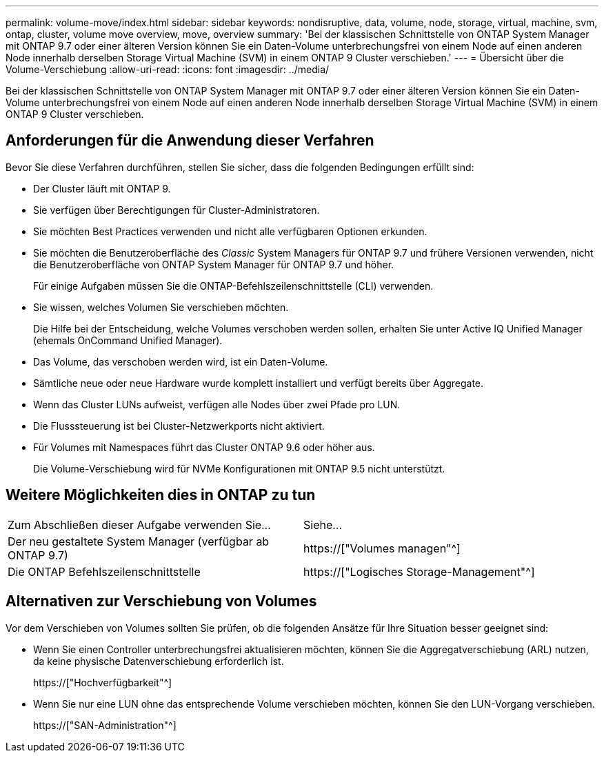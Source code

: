 ---
permalink: volume-move/index.html 
sidebar: sidebar 
keywords: nondisruptive, data, volume, node, storage, virtual, machine, svm, ontap, cluster, volume move overview, move, overview 
summary: 'Bei der klassischen Schnittstelle von ONTAP System Manager mit ONTAP 9.7 oder einer älteren Version können Sie ein Daten-Volume unterbrechungsfrei von einem Node auf einen anderen Node innerhalb derselben Storage Virtual Machine (SVM) in einem ONTAP 9 Cluster verschieben.' 
---
= Übersicht über die Volume-Verschiebung
:allow-uri-read: 
:icons: font
:imagesdir: ../media/


[role="lead"]
Bei der klassischen Schnittstelle von ONTAP System Manager mit ONTAP 9.7 oder einer älteren Version können Sie ein Daten-Volume unterbrechungsfrei von einem Node auf einen anderen Node innerhalb derselben Storage Virtual Machine (SVM) in einem ONTAP 9 Cluster verschieben.



== Anforderungen für die Anwendung dieser Verfahren

Bevor Sie diese Verfahren durchführen, stellen Sie sicher, dass die folgenden Bedingungen erfüllt sind:

* Der Cluster läuft mit ONTAP 9.
* Sie verfügen über Berechtigungen für Cluster-Administratoren.
* Sie möchten Best Practices verwenden und nicht alle verfügbaren Optionen erkunden.
* Sie möchten die Benutzeroberfläche des _Classic_ System Managers für ONTAP 9.7 und frühere Versionen verwenden, nicht die Benutzeroberfläche von ONTAP System Manager für ONTAP 9.7 und höher.
+
Für einige Aufgaben müssen Sie die ONTAP-Befehlszeilenschnittstelle (CLI) verwenden.

* Sie wissen, welches Volumen Sie verschieben möchten.
+
Die Hilfe bei der Entscheidung, welche Volumes verschoben werden sollen, erhalten Sie unter Active IQ Unified Manager (ehemals OnCommand Unified Manager).

* Das Volume, das verschoben werden wird, ist ein Daten-Volume.
* Sämtliche neue oder neue Hardware wurde komplett installiert und verfügt bereits über Aggregate.
* Wenn das Cluster LUNs aufweist, verfügen alle Nodes über zwei Pfade pro LUN.
* Die Flusssteuerung ist bei Cluster-Netzwerkports nicht aktiviert.
* Für Volumes mit Namespaces führt das Cluster ONTAP 9.6 oder höher aus.
+
Die Volume-Verschiebung wird für NVMe Konfigurationen mit ONTAP 9.5 nicht unterstützt.





== Weitere Möglichkeiten dies in ONTAP zu tun

|===


| Zum Abschließen dieser Aufgabe verwenden Sie... | Siehe... 


 a| 
Der neu gestaltete System Manager (verfügbar ab ONTAP 9.7)
 a| 
https://["Volumes managen"^]



 a| 
Die ONTAP Befehlszeilenschnittstelle
 a| 
https://["Logisches Storage-Management"^]

|===


== Alternativen zur Verschiebung von Volumes

Vor dem Verschieben von Volumes sollten Sie prüfen, ob die folgenden Ansätze für Ihre Situation besser geeignet sind:

* Wenn Sie einen Controller unterbrechungsfrei aktualisieren möchten, können Sie die Aggregatverschiebung (ARL) nutzen, da keine physische Datenverschiebung erforderlich ist.
+
https://["Hochverfügbarkeit"^]

* Wenn Sie nur eine LUN ohne das entsprechende Volume verschieben möchten, können Sie den LUN-Vorgang verschieben.
+
https://["SAN-Administration"^]


